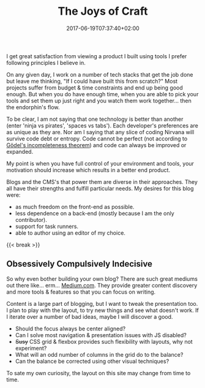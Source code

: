 #+DATE: 2017-06-19T07:37:40+02:00
#+TITLE: The Joys of Craft
#+DRAFT: false
#+TYPE: post
#+DESCRIPTION: Short post on why it is great to control your blogging environment

I get great satisfaction from viewing a product I built using tools I prefer following principles I believe in. 

On any given day, I work on a number of tech stacks that get the job done but leave me thinking, "If I could have built this from scratch?" Most projects suffer from budget & time constraints and end up being good enough. But when you do have enough time, when you are able to pick your tools and set them up just right and you watch them work together... then the endorphin's flow. 

To be clear, I am not saying that one technology is better than another (enter 'ninja vs pirates', 'spaces vs tabs'). Each developer's preferences are as unique as they are. Nor am I saying that any slice of coding Nirvana will survive code debt or entropy. Code cannot be perfect (not according to [[https://plato.stanford.edu/entries/goedel-incompleteness/][Gödel's incompleteness theorem]]) and code can always be improved or expanded. 

My point is when you have full control of your environment and tools, your motivation should increase which results in a better end product.

Blogs and the CMS's that power them are diverse in their approaches. They all have their strengths and fulfill particular needs. My desires for this blog were:

- as much freedom on the front-end as possible.
- less dependence on a back-end (mostly because I am the only contributor).
- support for task runners.
- able to author using an editor of my choice.
{{< break >}}
** Obsessively Compulsively Indecisive
   So why even bother building your own blog? There are such great mediums out there like... erm... [[https://medium.com/][Medium.com]]. They provide greater content discovery and more tools & features so that you can focus on writing. 

   Content is a large part of blogging, but I want to tweak the presentation too. I plan to play with the layout, to try new things and see what doesn't work. If I iterate over a number of bad ideas, maybe I will discover a good. 

   - Should the focus always be center aligned?
   - Can I solve most navigation & presentation issues with JS disabled?
   - +Susy+ CSS grid & flexbox provides such flexibility with layouts, why not experiment? 
   - What will an odd number of columns in the grid do to the balance?
   - Can the balance be corrected using other visual techniques?

To sate my own curiosity, the layout on this site may change from time to time.
